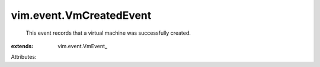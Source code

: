 
vim.event.VmCreatedEvent
========================
  This event records that a virtual machine was successfully created.
:extends: vim.event.VmEvent_

Attributes:
